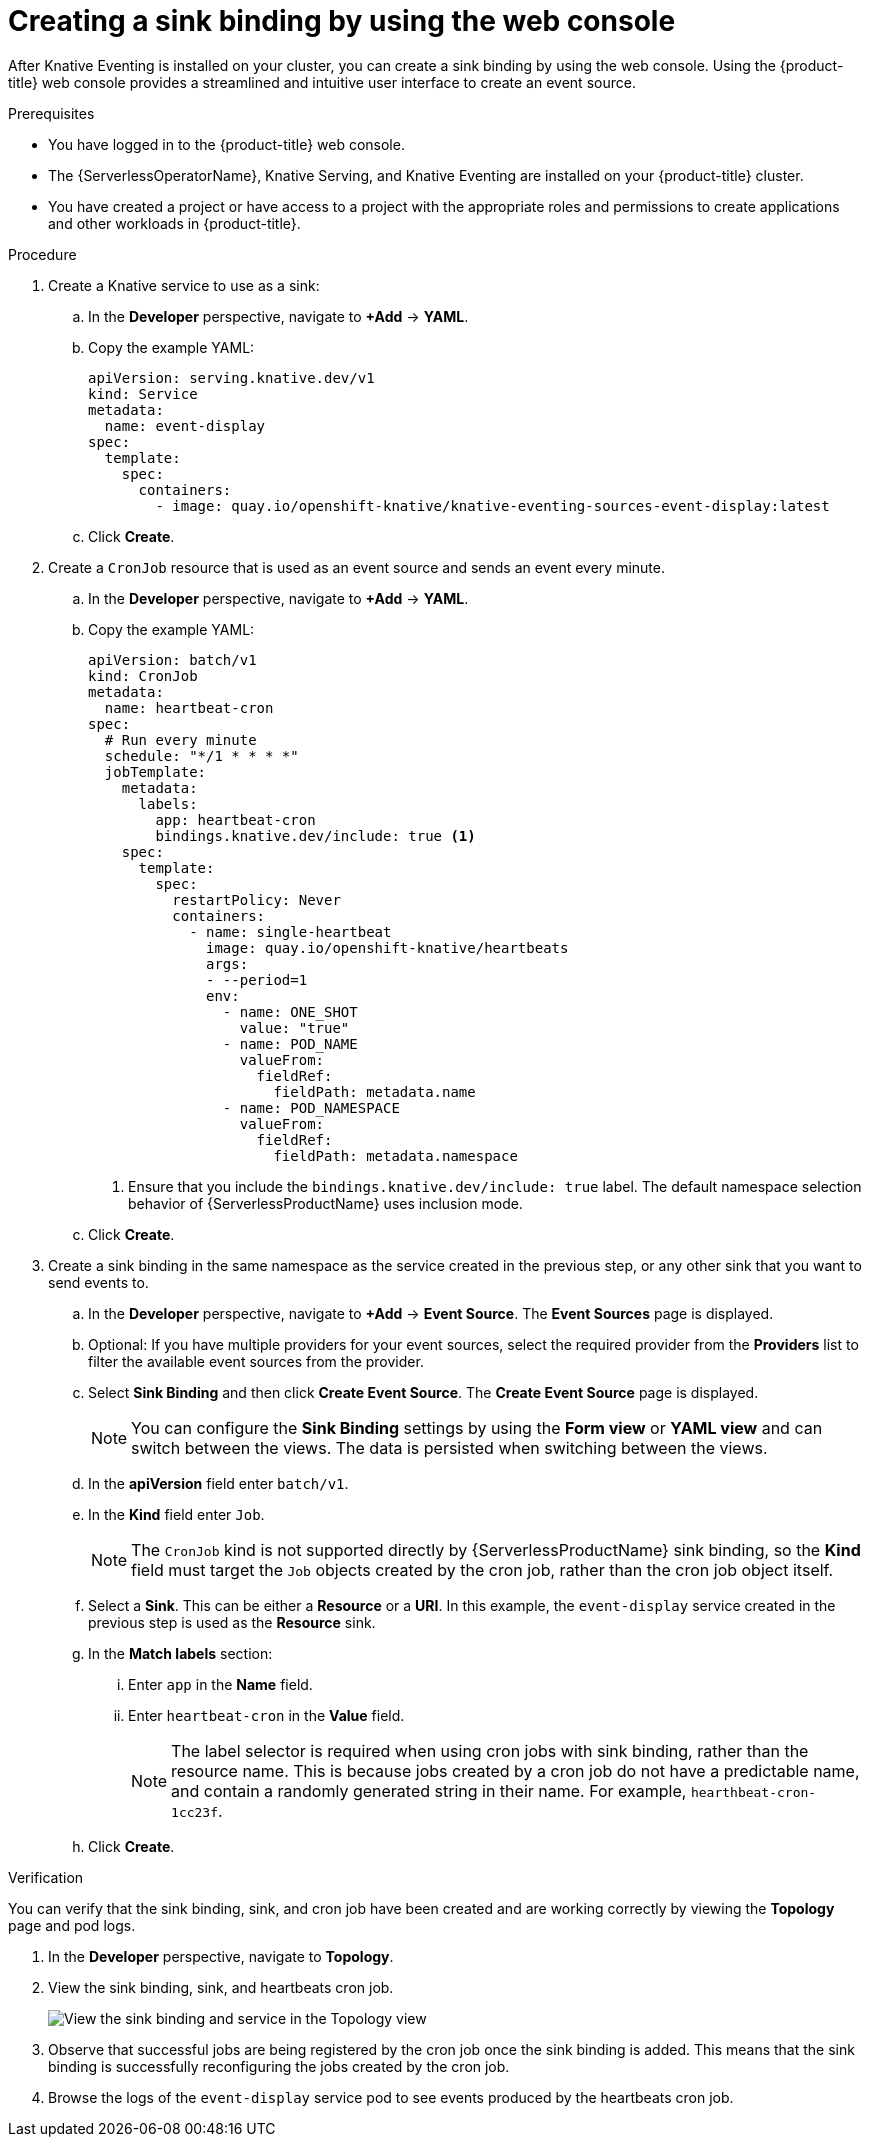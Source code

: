 // Module included in the following assemblies:
//
// * /serverless/develop/serverless-custom-event-sources.adoc

:_content-type: PROCEDURE
[id="serverless-sinkbinding-odc_{context}"]
= Creating a sink binding by using the web console

After Knative Eventing is installed on your cluster, you can create a sink binding by using the web console. Using the {product-title} web console provides a streamlined and intuitive user interface to create an event source.

.Prerequisites

* You have logged in to the {product-title} web console.
* The {ServerlessOperatorName}, Knative Serving, and Knative Eventing are installed on your {product-title} cluster.
* You have created a project or have access to a project with the appropriate roles and permissions to create applications and other workloads in {product-title}.

.Procedure

. Create a Knative service to use as a sink:

.. In the *Developer* perspective, navigate to *+Add* -> *YAML*.
.. Copy the example YAML:
+
[source,yaml]
----
apiVersion: serving.knative.dev/v1
kind: Service
metadata:
  name: event-display
spec:
  template:
    spec:
      containers:
        - image: quay.io/openshift-knative/knative-eventing-sources-event-display:latest
----
.. Click *Create*.

. Create a `CronJob` resource that is used as an event source and sends an event every minute.

.. In the *Developer* perspective, navigate to *+Add* -> *YAML*.
.. Copy the example YAML:
+
[source,yaml]
----
apiVersion: batch/v1
kind: CronJob
metadata:
  name: heartbeat-cron
spec:
  # Run every minute
  schedule: "*/1 * * * *"
  jobTemplate:
    metadata:
      labels:
        app: heartbeat-cron
        bindings.knative.dev/include: true <1>
    spec:
      template:
        spec:
          restartPolicy: Never
          containers:
            - name: single-heartbeat
              image: quay.io/openshift-knative/heartbeats
              args:
              - --period=1
              env:
                - name: ONE_SHOT
                  value: "true"
                - name: POD_NAME
                  valueFrom:
                    fieldRef:
                      fieldPath: metadata.name
                - name: POD_NAMESPACE
                  valueFrom:
                    fieldRef:
                      fieldPath: metadata.namespace
----
<1> Ensure that you include the `bindings.knative.dev/include: true` label. The default namespace selection behavior of {ServerlessProductName} uses inclusion mode.
.. Click *Create*.

. Create a sink binding in the same namespace as the service created in the previous step, or any other sink that you want to send events to.

.. In the *Developer* perspective, navigate to *+Add* -> *Event Source*. The  *Event Sources* page is displayed.
.. Optional: If you have multiple providers for your event sources, select the required provider from the *Providers* list to filter the available event sources from the provider.
.. Select *Sink Binding* and then click *Create Event Source*. The *Create Event Source* page is displayed.
+
[NOTE]
====
You can configure the *Sink Binding* settings by using the *Form view* or *YAML view* and can switch between the views. The data is persisted when switching between the views.
====
+
.. In the *apiVersion* field enter `batch/v1`.
.. In the *Kind* field enter `Job`.
+
[NOTE]
====
The `CronJob` kind is not supported directly by {ServerlessProductName} sink binding, so the *Kind* field must target the `Job` objects created by the cron job, rather than the cron job object itself.
====
.. Select a *Sink*. This can be either a *Resource* or a *URI*. In this example, the `event-display` service created in the previous step is used as the *Resource* sink.
.. In the *Match labels* section:
... Enter `app` in the *Name* field.
... Enter `heartbeat-cron` in the *Value* field.
+
[NOTE]
====
The label selector is required when using cron jobs with sink binding, rather than the resource name. This is because jobs created by a cron job do not have a predictable name, and contain a randomly generated string in their name. For example, `hearthbeat-cron-1cc23f`.
====
.. Click *Create*.

.Verification

You can verify that the sink binding, sink, and cron job have been created and are working correctly by viewing the *Topology* page and pod logs.

. In the *Developer* perspective, navigate to *Topology*.

. View the sink binding, sink, and heartbeats cron job.
+
image::verify-sinkbinding-odc.png[View the sink binding and service in the Topology view]

. Observe that successful jobs are being registered by the cron job once the sink binding is added. This means that the sink binding is successfully reconfiguring the jobs created by the cron job.

. Browse the logs of the `event-display` service pod to see events produced by the heartbeats cron job.
